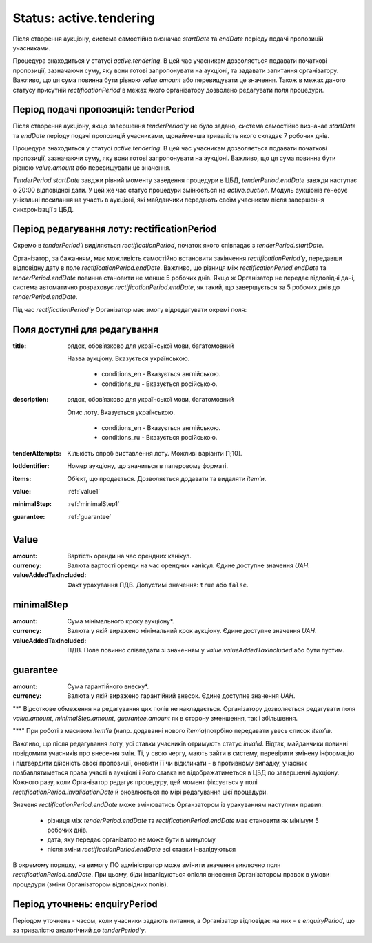 .. _activetendering:

Status: active.tendering
========================

Після створення аукціону, система самостійно визначає `startDate` та `endDate`  періоду подачі пропозицій учасниками.

Процедура знаходиться у статусі `active.tendering`. В цей час учасникам дозволяється подавати початкові пропозиції, зазначаючи суму, яку вони готові запропонувати на аукціоні, та задавати запитання організатору. Важливо, що ця сума повинна бути рівною `value.amount` або перевищувати це значення. Також в межах даного статусу присутній `rectificationPeriod` в межах якого організатору дозволено редагувати поля процедури.

Період подачі пропозицій: tenderPeriod
--------------------------------------

Після створення аукціону, якщо завершення `tenderPeriod'у` не було задано, система самостійно визначає `startDate` та `endDate`  періоду подачі пропозицій учасниками, щонайменша тривалість якого складає 7 робочих днів. 

Процедура знаходиться у статусі `active.tendering`. В цей час учасникам дозволяється подавати початкові пропозиції, зазначаючи суму, яку вони готові запропонувати на аукціоні. Важливо, що ця сума повинна бути рівною `value.amount` або перевищувати це значення. 

`TenderPeriod.startDate` завджи рівний моменту заведення процедури в ЦБД, `tenderPeriod.endDate` завжди наступає о 20:00 відповідної дати. У цей же час статус процедури змінюється на `active.auction`. Модуль аукціонів генерує унікальні посилання на участь в аукціоні, які майданчики передають своїм учасникам після завершення синхронізації з ЦБД.

Період редагування лоту: rectificationPeriod
--------------------------------------------

Окремо в `tenderPeriod’і` виділяється `rectificationPeriod`, початок якого співпадає з `tenderPeriod.startDate`. 

Організатор, за бажанням, має можливість самостійно встановити закінчення `rectificationPeriod’у`, передавши відповідну дату в поле `rectificationPeriod.endDate`. Важливо, що різниця між `rectificationPeriod.endDate` та `tenderPeriod.endDate` повинна становити не менше 5 робочих днів. Якщо ж Організатор не передає відповідні дані, система автоматично розраховує `rectificationPeriod.endDate`, як такий, що завершується за 5 робочих днів до `tenderPeriod.endDate`.

Під час `rectificationPeriod’у` Організатор має змогу відредагувати окремі поля:

Поля доступні для редагування
-----------------------------

:title:
  рядок, обов’язково для української мови, багатомовний

  Назва аукціону. Вказується українською.

    * conditions_en - Вказується англійською.

    * conditions_ru - Вказується російською.

:description:
  рядок, обов’язково для української мови, багатомовний

  Опис лоту. Вказується українською.

    * conditions_en - Вказується англійською.

    * conditions_ru - Вказується російською.

:tenderAttempts:
  Кількість спроб виставлення лоту. Можливі варіанти [1;10].

:lotIdentifier:
  Номер аукціону, що значиться в паперовому форматі.

:items:
  Об’єкт, що продається. Дозволяється додавати та видаляти `item’и`.

:value:
  :ref:`value1`

:minimalStep:
  :ref:`minimalStep1`

:guarantee:
  :ref:`guarantee`

.. _value1:

Value
-----

:amount:
  Вартість оренди на час орендних канікул.

:currency:
  Валюта вартості оренди на час орендних канікул. Єдине доступне значення `UAH`.

:valueAddedTaxIncluded:
  Факт урахування ПДВ. Допустимі значення: ``true`` або ``false``.

.. _minimalStep1:

minimalStep
-----------

:amount:
  Сума мінімального кроку аукціону*.

:currency:
  Валюта у якій виражено мінімальний крок аукціону. Єдине доступне значення `UAH`.

:valueAddedTaxIncluded:
  ПДВ. Поле повинно співпадати зі значенням у `value.valueAddedTaxIncluded` або бути пустим.

.. _guarantee:

guarantee
---------

:amount:
  Сума гарантійного внеску*.

:currency:
  Валюта у якій виражено гарантійний внесок. Єдине доступне значення `UAH`.

"*" Відсоткове обмеження на редагування цих полів не накладається. Організатору дозволяється редагувати поля `value.amount`, `minimalStep.amount`, `guarantee.amount` як в сторону зменшення, так і збільшення.

"**" При роботі з масивом `item’ів` (напр. додаванні нового `item’а`)потрбіно передавати увесь список `item’ів`.


Важливо, що після редагування лоту, усі ставки учасників отримують статус `invalid`. Відтак, майданчики повинні повідомити учасників про внесення змін. Ті, у свою чергу, мають зайти в систему, перевірити змінену інформацію і підтвердити дійсність своєї пропозиції, оновити її чи відкликати - в противному випадку, учасник позбавлятиметься права участі в аукціоні і його ставка не відображатиметься в ЦБД по завершенні аукціону. Кожного разу, коли Організатор редагує процедуру, цей момент фіксується у полі `rectificationPeriod.invalidationDate` й оновлюється по мірі редагування цієї процедури. 

Значеня `rectificationPeriod.endDate` може змінюватись Органзатором із урахуванням наступних правил:

 * різниця між `tenderPeriod.endDate` та `rectificationPeriod.endDate` має становити як мінімум 5 робочих днів.
 * дата, яку передає організатор не може бути в минулому 
 * після зміни `rectificationPeriod.endDate` всі ставки інвалідуються

В окремому порядку, на вимогу ПО адміністратор може змінити значення виключно поля `rectificationPeriod.endDate`. При цьому, біди інвалідуються опісля внесення Організатором правок в умови процедури (зміни Організатором відповідних полів). 

.. _enquiryPeriod:

Період уточнень: enquiryPeriod
------------------------------

Періодом уточнень - часом, коли учасники задають питання, а Організатор відповідає на них - є `enquiryPeriod`, що за тривалістю аналогічний до `tenderPeriod’у`.
